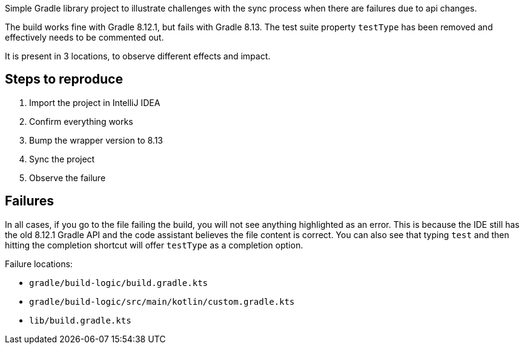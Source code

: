 Simple Gradle library project to illustrate challenges with the sync process when there are failures due to api changes.

The build works fine with Gradle 8.12.1, but fails with Gradle 8.13.
The test suite property `testType` has been removed and effectively needs to be commented out.

It is present in 3 locations, to observe different effects and impact.

## Steps to reproduce

1. Import the project in IntelliJ IDEA
2. Confirm everything works
3. Bump the wrapper version to 8.13
4. Sync the project
5. Observe the failure

## Failures

In all cases, if you go to the file failing the build, you will not see anything highlighted as an error.
This is because the IDE still has the old 8.12.1 Gradle API and the code assistant believes the file content is correct.
You can also see that typing `test` and then hitting the completion shortcut will offer `testType` as a completion option.

Failure locations:

* `gradle/build-logic/build.gradle.kts`
* `gradle/build-logic/src/main/kotlin/custom.gradle.kts`
* `lib/build.gradle.kts`